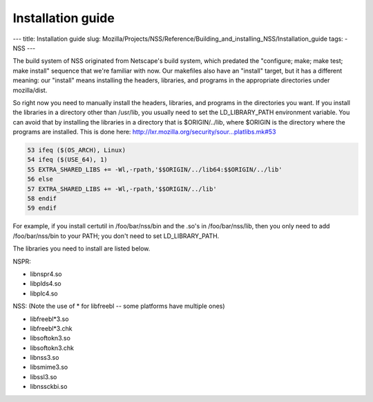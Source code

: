 ==================
Installation guide
==================
--- title: Installation guide slug:
Mozilla/Projects/NSS/Reference/Building_and_installing_NSS/Installation_guide
tags: - NSS ---

The build system of NSS originated from Netscape's build system, which
predated the "configure; make; make test; make install" sequence that
we're familiar with now. Our makefiles also have an "install" target,
but it has a different meaning: our "install" means installing the
headers, libraries, and programs in the appropriate directories under
mozilla/dist.

So right now you need to manually install the headers, libraries, and
programs in the directories you want. If you install the libraries in a
directory other than /usr/lib, you usually need to set the
LD_LIBRARY_PATH environment variable. You can avoid that by installing
the libraries in a directory that is $ORIGIN/../lib, where $ORIGIN is
the directory where the programs are installed. This is done here:
`http://lxr.mozilla.org/security/sour...platlibs.mk#53 <http://lxr.mozilla.org/security/source/security/nss/cmd/platlibs.mk#53>`__

.. code:: eval

   53 ifeq ($(OS_ARCH), Linux)
   54 ifeq ($(USE_64), 1)
   55 EXTRA_SHARED_LIBS += -Wl,-rpath,'$$ORIGIN/../lib64:$$ORIGIN/../lib'
   56 else
   57 EXTRA_SHARED_LIBS += -Wl,-rpath,'$$ORIGIN/../lib'
   58 endif
   59 endif

For example, if you install certutil in /foo/bar/nss/bin and the .so's
in /foo/bar/nss/lib, then you only need to add /foo/bar/nss/bin to your
PATH; you don't need to set LD_LIBRARY_PATH.

The libraries you need to install are listed below.

NSPR:

-  libnspr4.so
-  libplds4.so
-  libplc4.so

NSS: (Note the use of \* for libfreebl -- some platforms have multiple
ones)

-  libfreebl*3.so
-  libfreebl*3.chk
-  libsoftokn3.so
-  libsoftokn3.chk
-  libnss3.so
-  libsmime3.so
-  libssl3.so
-  libnssckbi.so
